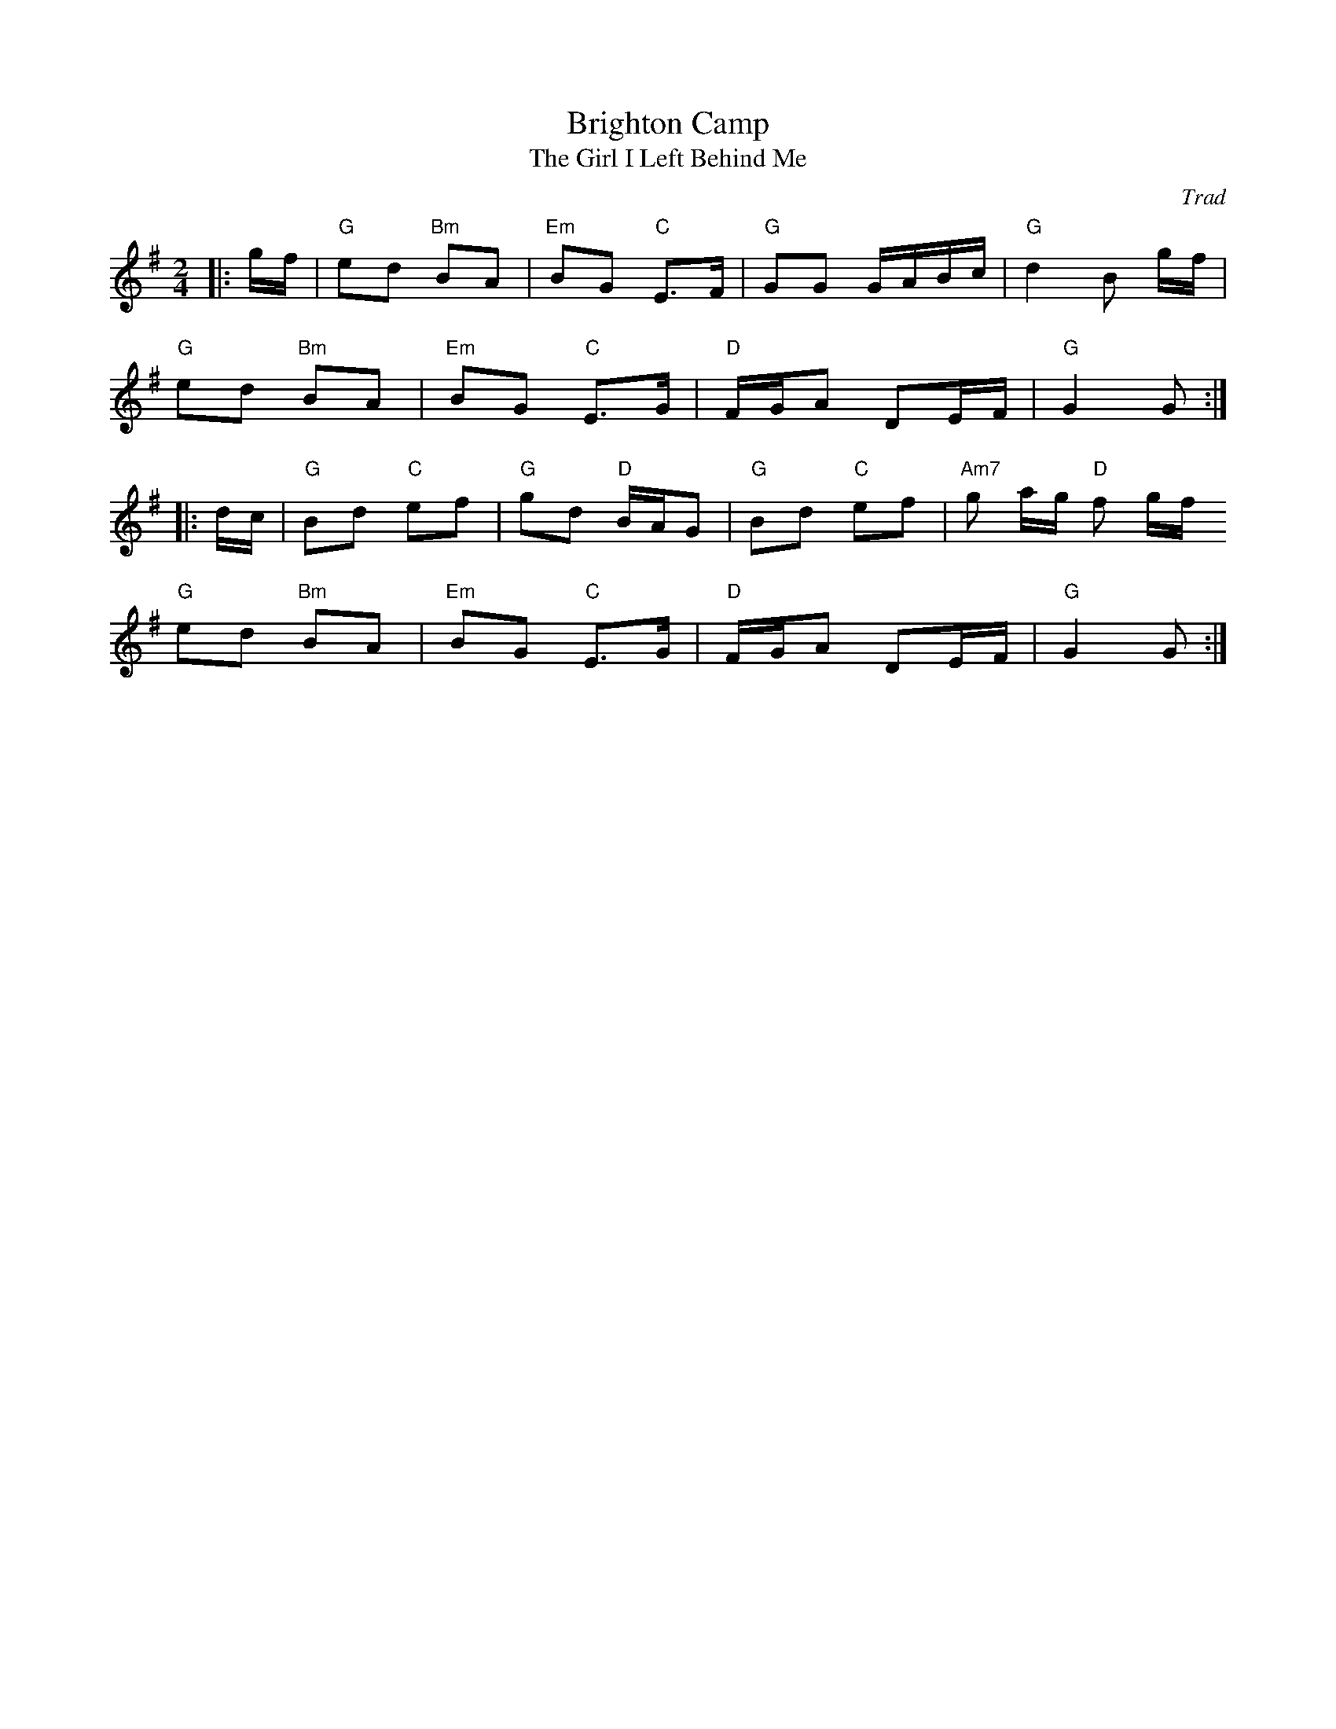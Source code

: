 X: 1
T: Brighton Camp
T: Girl I Left Behind Me, The
C: Trad
R: Polka
M: 2/4
L: 1/8
K: G
Z: ABC transcription by Verge Roller
r: 32
|: g/f/ | "G" ed "Bm" BA | "Em" BG "C" E>F | "G" GG G/A/B/c/ | "G" d2 B g/f/ |
"G" ed "Bm" BA | "Em" BG "C" E>G | "D" F/G/A DE/F/ | "G" G2 G :|
|: d/c/ | "G" Bd "C" ef | "G" gd "D" B/A/G | "G" Bd "C" ef | "Am7" g a/g/ "D" f g/f/
"G" ed "Bm" BA | "Em" BG "C" E>G | "D" F/G/A DE/F/ | "G" G2 G :|
